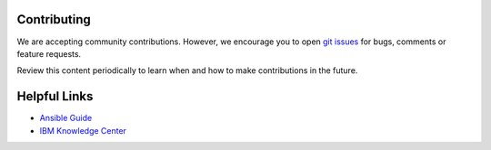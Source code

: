 .. ...........................................................................
.. © Copyright IBM Corporation 2020                                          .
.. ...........................................................................

Contributing
============

We are accepting community contributions. However, we encourage
you to open `git issues`_ for bugs, comments or feature requests.

Review this content periodically to learn when and how to make contributions in
the future.

Helpful Links
=============

* `Ansible Guide`_
* `IBM Knowledge Center`_


.. _git issues:
   https://github.com/IBM/ansible-power-aix/issues
.. _Ansible Guide:
   https://docs.ansible.com/ansible/latest/user_guide/intro_getting_started.html
.. _IBM Knowledge Center:
   https://www.ibm.com/support/knowledgecenter/ssw_aix

